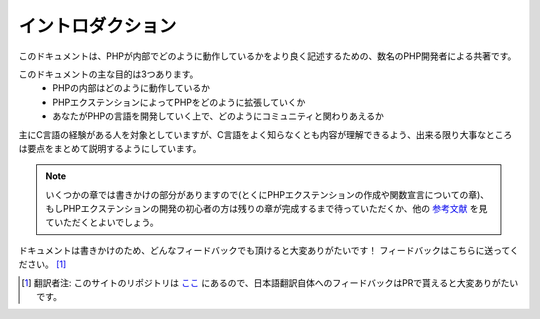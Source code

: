 イントロダクション
==================

このドキュメントは、PHPが内部でどのように動作しているかをより良く記述するための、数名のPHP開発者による共著です。

このドキュメントの主な目的は3つあります。
  - PHPの内部はどのように動作しているか
  - PHPエクステンションによってPHPをどのように拡張していくか
  - あなたがPHPの言語を開発していく上で、どのようにコミュニティと関わりあえるか

主にC言語の経験がある人を対象としていますが、C言語をよく知らなくとも内容が理解できるよう、出来る限り大事なところは要点をまとめて説明するようにしています。


.. note::
  いくつかの章では書きかけの部分がありますので(とくにPHPエクステンションの作成や関数宣言についての章)、もしPHPエクステンションの開発の初心者の方は残りの章が完成するまで待っていただくか、他の `参考文献 <https://wiki.php.net/internals/references>`_ を見ていただくとよいでしょう。

ドキュメントは書きかけのため、どんなフィードバックでも頂けると大変ありがたいです！
フィードバックはこちらに送ってください。 [1]_

.. [1] 翻訳者注: このサイトのリポジトリは `ここ <https://github.com/takahashi-yugo/php-internals-book-ja>`_ にあるので、日本語翻訳自体へのフィードバックはPRで貰えると大変ありがたいです。
